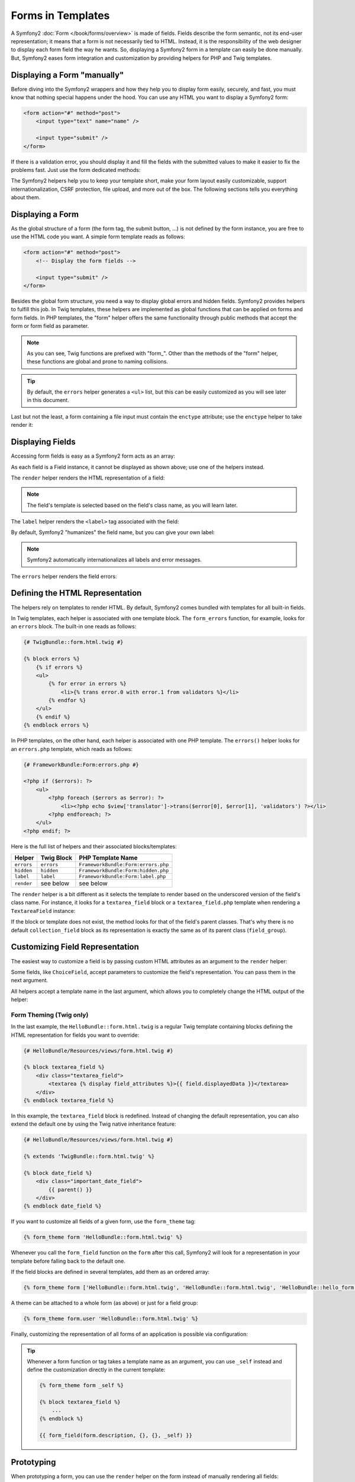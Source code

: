 .. index::
   pair: Forms; View

Forms in Templates
==================

A Symfony2 :doc:`Form </book/forms/overview>` is made of fields. Fields
describe the form semantic, not its end-user representation; it means that a
form is not necessarily tied to HTML. Instead, it is the responsibility of the 
web designer to display each form field the way he wants. So, displaying a 
Symfony2 form in a template can easily be done manually. But, Symfony2 eases 
form integration and customization by providing helpers for PHP and Twig
templates.

Displaying a Form "manually"
----------------------------

Before diving into the Symfony2 wrappers and how they help you to display form
easily, securely, and fast, you must know that nothing special happens under
the hood. You can use any HTML you want to display a Symfony2 form:

.. code-block:: html

    <form action="#" method="post">
        <input type="text" name="name" />

        <input type="submit" />
    </form>

If there is a validation error, you should display it and fill the fields with
the submitted values to make it easier to fix the problems fast. Just use the
form dedicated methods:

.. configuration-block::

    .. code-block:: html+jinja

        <form action="#" method="post">
            <ul>
                {% for error in form.name.errors %}
                    <li>{{ error.0 }}</li>
                {% endfor %}
            </ul>
            <input type="text" name="name" value="{{ form.name.data }}" />

            <input type="submit" />
        </form>

    .. code-block:: html+php

        <form action="#" method="post">
            <ul>
                <?php foreach ($form['name']->getErrors() as $error): ?>
                    <li><?php echo $error[0] ?></li>
                <?php endforeach; ?>
            </ul>
            <input type="text" name="name" value="<?php $form['name']->getData() ?>" />

            <input type="submit" />
        </form>

The Symfony2 helpers help you to keep your template short, make your form
layout easily customizable, support internationalization, CSRF protection,
file upload, and more out of the box. The following sections tells you
everything about them.

Displaying a Form
-----------------

As the global structure of a form (the form tag, the submit button, ...) is
not defined by the form instance, you are free to use the HTML code you want.
A simple form template reads as follows:

.. code-block:: html

    <form action="#" method="post">
        <!-- Display the form fields -->

        <input type="submit" />
    </form>

Besides the global form structure, you need a way to display global errors and
hidden fields. Symfony2 provides helpers to fulfill this job. In Twig templates,
these helpers are implemented as global functions that can be applied on forms
and form fields. In PHP templates, the "form" helper offers the same
functionality through public methods that accept the form or form field as
parameter.

.. configuration-block::

    .. code-block:: html+jinja

        <form action="#" method="post">
            {{ form_errors(form) }}

            <!-- Display the form fields -->

            {{ form_hidden(form) }}
            <input type="submit" />
        </form>

    .. code-block:: html+php

        <form action="#" method="post">
            <?php echo $view['form']->errors($form) ?>

            <!-- Display the form fields -->

            <?php echo $view['form']->hidden($form) ?>

            <input type="submit" />
        </form>

.. note::

    As you can see, Twig functions are prefixed with "form\_". Other than the
    methods of the "form" helper, these functions are global and prone to
    naming collisions.

.. tip::

    By default, the ``errors`` helper generates a ``<ul>`` list, but this
    can be easily customized as you will see later in this document.

Last but not the least, a form containing a file input must contain the
``enctype`` attribute; use the ``enctype`` helper to take render it:

.. configuration-block::

    .. code-block:: html+jinja

        <form action="#" {{ form_enctype(form) }} method="post">

    .. code-block:: html+php

        <form action="#" <?php echo $view['form']->enctype($form) ?> method="post">

Displaying Fields
-----------------

Accessing form fields is easy as a Symfony2 form acts as an array:

.. configuration-block::

    .. code-block:: html+jinja

        {{ form.title }}

        {# access a field (first_name) nested in a group (user) #}
        {{ form.user.first_name }}

    .. code-block:: html+php

        <?php $form['title'] ?>

        <!-- access a field (first_name) nested in a group (user) -->
        <?php $form['user']['first_name'] ?>

As each field is a Field instance, it cannot be displayed as shown above; use
one of the helpers instead.

The ``render`` helper renders the HTML representation of a field:

.. configuration-block::

    .. code-block:: jinja

        {{ form_field(form.title) }}

    .. code-block:: html+php

        <?php echo $view['form']->render($form['title']) ?>

.. note::

    The field's template is selected based on the field's class name, as you will
    learn later.

The ``label`` helper renders the ``<label>`` tag associated with the field:

.. configuration-block::

    .. code-block:: jinja

        {{ form_label(form.title) }}

    .. code-block:: html+php

        <?php echo $view['form']->label($form['title']) ?>

By default, Symfony2 "humanizes" the field name, but you can give your own
label:

.. configuration-block::

    .. code-block:: jinja

        {{ form_label(form.title, 'Give me a title') }}

    .. code-block:: html+php

        <?php echo $view['form']->label($form['title'], 'Give me a title') ?>

.. note::

    Symfony2 automatically internationalizes all labels and error messages.

The ``errors`` helper renders the field errors:

.. configuration-block::

    .. code-block:: jinja

        {{ form_errors(form.title) }}

    .. code-block:: html+php

        <?php echo $view['form']->errors($form['title']) ?>

Defining the HTML Representation
--------------------------------

The helpers rely on templates to render HTML. By default, Symfony2 comes bundled
with templates for all built-in fields.

In Twig templates, each helper is associated with one template block. The
``form_errors`` function, for example, looks for an ``errors`` block. The 
built-in one reads as follows:

.. code-block:: html+jinja

    {# TwigBundle::form.html.twig #}

    {% block errors %}
        {% if errors %}
        <ul>
            {% for error in errors %}
                <li>{% trans error.0 with error.1 from validators %}</li>
            {% endfor %}
        </ul>
        {% endif %}
    {% endblock errors %}

In PHP templates, on the other hand, each helper is associated with one PHP
template. The ``errors()`` helper looks for an ``errors.php`` template, which
reads as follows:

.. code-block:: html+php

    {# FrameworkBundle:Form:errors.php #}

    <?php if ($errors): ?>
        <ul>
            <?php foreach ($errors as $error): ?>
                <li><?php echo $view['translator']->trans($error[0], $error[1], 'validators') ?></li>
            <?php endforeach; ?>
        </ul>
    <?php endif; ?>

Here is the full list of helpers and their associated blocks/templates:

========== ================== ==================
Helper      Twig Block         PHP Template Name
========== ================== ==================
``errors`` ``errors``         ``FrameworkBundle:Form:errors.php``
``hidden`` ``hidden``         ``FrameworkBundle:Form:hidden.php``
``label``  ``label``          ``FrameworkBundle:Form:label.php``
``render`` see below          see below
========== ================== ==================

The ``render`` helper is a bit different as it selects the template to
render based on the underscored version of the field's class name. For instance,
it looks for a ``textarea_field`` block or a ``textarea_field.php`` template when 
rendering a ``TextareaField`` instance:

.. configuration-block::

    .. code-block:: html+jinja

        {# TwigBundle::form.html.twig #}

        {% block textarea_field %}
            <textarea {% display field_attributes %}>{{ field.displayedData }}</textarea>
        {% endblock textarea_field %}

    .. code-block:: html+php

        <!-- FrameworkBundle:Form:textarea_field.php -->
        <textarea id="<?php echo $field->getId() ?>" name="<?php echo $field->getName() ?>" <?php if ($field->isDisabled()): ?>disabled="disabled"<?php endif ?>>
            <?php echo $view->escape($field->getDisplayedData()) ?>
        </textarea>

If the block or template does not exist, the method looks for that of the
field's parent classes. That's why there is no default ``collection_field``
block as its representation is exactly the same as of its parent class
(``field_group``).

Customizing Field Representation
--------------------------------

The easiest way to customize a field is by passing custom HTML attributes as
an argument to the ``render`` helper:

.. configuration-block::

    .. code-block:: jinja

        {{ form_field(form.title, { 'class': 'important' }) }}

    .. code-block:: html+php

        <?php echo $view['form']->render($form['title'], array(
            'class' => 'important'
        )) ?>

Some fields, like ``ChoiceField``, accept parameters to customize the field's
representation. You can pass them in the next argument.

.. configuration-block::

    .. code-block:: jinja

        {{ form_field(form.country, {}, { 'separator': ' -- Other countries -- ' }) }}

    .. code-block:: html+php

        <?php echo $view['form']->render($form['country'], array(), array(
            'separator' => ' -- Other countries -- '
        )) ?>

All helpers accept a template name in the last argument, which allows you to
completely change the HTML output of the helper:

.. configuration-block::

    .. code-block:: jinja

        {{ form_field(form.title, {}, {}, 'HelloBundle::form.html.twig') }}

    .. code-block:: html+php

        <?php echo $view['form']->render($form['title'], array(), array(), 
            'HelloBundle:Form:text_field.php'
        ) ?>

Form Theming (Twig only)
~~~~~~~~~~~~~~~~~~~~~~~~

In the last example, the ``HelloBundle::form.html.twig`` is a regular Twig template 
containing blocks defining the HTML representation for fields you want to 
override:

.. code-block:: html+jinja

    {# HelloBundle/Resources/views/form.html.twig #}

    {% block textarea_field %}
        <div class="textarea_field">
            <textarea {% display field_attributes %}>{{ field.displayedData }}</textarea>
        </div>
    {% endblock textarea_field %}

In this example, the ``textarea_field`` block is redefined. Instead of changing
the default representation, you can also extend the default one by using the
Twig native inheritance feature:

.. code-block:: html+jinja

    {# HelloBundle/Resources/views/form.html.twig #}

    {% extends 'TwigBundle::form.html.twig' %}

    {% block date_field %}
        <div class="important_date_field">
            {{ parent() }}
        </div>
    {% endblock date_field %}

If you want to customize all fields of a given form, use the ``form_theme`` tag:

.. code-block:: jinja

    {% form_theme form 'HelloBundle::form.html.twig' %}

Whenever you call the ``form_field`` function on the ``form`` after this call,
Symfony2 will look for a representation in your template before falling back to
the default one.

If the field blocks are defined in several templates, add them as an ordered
array:

.. code-block:: jinja

    {% form_theme form ['HelloBundle::form.html.twig', 'HelloBundle::form.html.twig', 'HelloBundle::hello_form.html.twig'] %}

A theme can be attached to a whole form (as above) or just for a field group:

.. code-block:: jinja

    {% form_theme form.user 'HelloBundle::form.html.twig' %}

Finally, customizing the representation of all forms of an application is
possible via configuration:

.. configuration-block::

    .. code-block:: yaml

        # app/config/config.yml
        twig:
            form:
                resources: [BlogBundle::form.html.twig, TwigBundle::form.html.twig]

    .. code-block:: xml

        <!-- app/config/config.xml -->
        <twig:config>
            <twig:form>
                <twig:resource>BlogBundle::form.html.twig</twig:resource>
                <twig:resource>TwigBundle::form.html.twig</twig:resource>
            </twig:form>
        </twig:config>

    .. code-block:: php

        // app/config/config.php
        $container->loadFromExtension('twig', array('form' => array(
            'resources' => array('BlogBundle::form.html.twig', 'TwigBundle::form.html.twig),
        )));

.. tip::

    Whenever a form function or tag takes a template name as an argument, you
    can use ``_self`` instead and define the customization directly in the
    current template:

    .. code-block:: jinja

        {% form_theme form _self %}

        {% block textarea_field %}
            ...
        {% endblock %}

        {{ form_field(form.description, {}, {}, _self) }}

Prototyping
-----------

When prototyping a form, you can use the ``render`` helper on the form instead
of manually rendering all fields:

.. configuration-block::

    .. code-block:: html+jinja

        <form action="#" {{ form_enctype(form) }} method="post">
            {{ form_field(form) }}
            <input type="submit" />
        </form>

    .. code-block:: html+php

        <form action="#" <?php echo $view['form']->enctype($form) ?> method="post">
            <?php echo $view['form']->render($form) ?>

            <input type="submit" />
        </form>

As there is no block/template defined for the ``Form`` class, the one of its
parent class - ``FieldGroup`` - is used instead:

.. configuration-block::

    .. code-block:: html+jinja

        {# TwigBundle::form.html.twig #}

        {% block field_group %}
            {{ form_errors(field) }}
            {% for child in field %}
                {% if not child.ishidden %}
                    <div>
                        {{ form_label(child) }}
                        {{ form_errors(child) }}
                        {{ form_field(child) }}
                    </div>
                {% endif %}
            {% endfor %}
            {{ form_hidden(field) }}
        {% endblock field_group %}

    .. code-block:: html+php

        <!-- FrameworkBundle:Form:group/table/field_group.php -->

        <?php echo $view['form']->errors($field) ?>

        <div>
            <?php foreach ($field->getVisibleFields() as $child): ?>
                <div>
                    <?php echo $view['form']->label($child) ?>
                    <?php echo $view['form']->errors($child) ?>
                    <?php echo $view['form']->render($child) ?>
                </div>
            <?php endforeach; ?>
        </div>

        <?php echo $view['form']->hidden($field) ?>

.. caution::

    The ``render`` method is not very flexible and should only be used to
    build prototypes.

Learn more from the Cookbook
----------------------------

* :doc:`/cookbook/templating/PHP`
